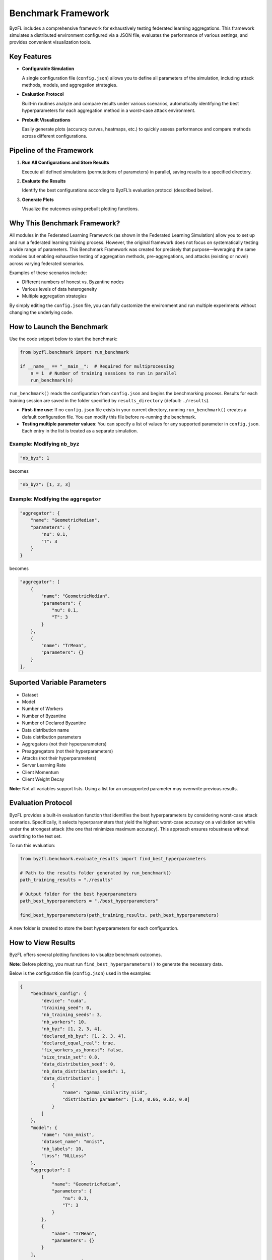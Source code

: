 .. _federated_learning-label:

Benchmark Framework
=========================

ByzFL includes a comprehensive framework for exhaustively testing federated learning aggregations. 
This framework simulates a distributed environment configured via a JSON file, evaluates the performance 
of various settings, and provides convenient visualization tools.

Key Features
------------

- **Configurable Simulation**

  A single configuration file (``config.json``) allows you to define all parameters of the simulation, 
  including attack methods, models, and aggregation strategies.

- **Evaluation Protocol**

  Built-in routines analyze and compare results under various scenarios, automatically identifying the 
  best hyperparameters for each aggregation method in a worst-case attack environment.

- **Prebuilt Visualizations**

  Easily generate plots (accuracy curves, heatmaps, etc.) to quickly assess performance and compare 
  methods across different configurations.

Pipeline of the Framework
-------------------------

1. **Run All Configurations and Store Results**

   Execute all defined simulations (permutations of parameters) in parallel, saving results to a specified directory.

2. **Evaluate the Results**

   Identify the best configurations according to ByzFL’s evaluation protocol (described below).

3. **Generate Plots**

   Visualize the outcomes using prebuilt plotting functions.

Why This Benchmark Framework?
-----------------------------

All modules in the Federated Learning Framework (as shown in the Federated Learning Simulation) allow 
you to set up and run a federated learning training process. However, the original framework does not 
focus on systematically testing a wide range of parameters. This Benchmark Framework was created for 
precisely that purpose—leveraging the same modules but enabling exhaustive testing of aggregation methods, 
pre-aggregations, and attacks (existing or novel) across varying federated scenarios.

Examples of these scenarios include:

- Different numbers of honest vs. Byzantine nodes
- Various levels of data heterogeneity
- Multiple aggregation strategies

By simply editing the ``config.json`` file, you can fully customize the environment and run multiple 
experiments without changing the underlying code.

How to Launch the Benchmark
---------------------------

Use the code snippet below to start the benchmark:

.. code-block:: python

    from byzfl.benchmark import run_benchmark

    if __name__ == "__main__":  # Required for multiprocessing
        n = 1  # Number of training sessions to run in parallel
        run_benchmark(n)

``run_benchmark()`` reads the configuration from ``config.json`` and begins the benchmarking process. 
Results for each training session are saved in the folder specified by ``results_directory`` (default: ``./results``).

- **First-time use**: If no ``config.json`` file exists in your current directory, running ``run_benchmark()`` 
  creates a default configuration file. You can modify this file before re-running the benchmark.

- **Testing multiple parameter values**: You can specify a list of values for any supported parameter in 
  ``config.json``. Each entry in the list is treated as a separate simulation.

Example: Modifying ``nb_byz``
^^^^^^^^^^^^^^^^^^^^^^^^^^^^^

.. code-block:: json

    "nb_byz": 1

becomes

.. code-block:: json

    "nb_byz": [1, 2, 3]

Example: Modifying the ``aggregator``
^^^^^^^^^^^^^^^^^^^^^^^^^^^^^^^^^^^^^

.. code-block:: json

    "aggregator": {
        "name": "GeometricMedian",
        "parameters": {
            "nu": 0.1,
            "T": 3
        }
    }

becomes

.. code-block:: json

    "aggregator": [
        {
            "name": "GeometricMedian",
            "parameters": {
                "nu": 0.1,
                "T": 3
            }
        },
        {
            "name": "TrMean",
            "parameters": {}
        }
    ],

Suported Variable Parameters
----------------------------

- Dataset
- Model
- Number of Workers
- Number of Byzantine
- Number of Declared Byzantine
- Data distribution name
- Data distribution parameters
- Aggregators (not their hyperparameters)
- Preaggregators (not their hyperparameters)
- Attacks (not their hyperparameters)
- Server Learning Rate
- Client Momentum
- Client Weight Decay

**Note**: Not all variables support lists. Using a list for an unsupported parameter may overwrite previous results.

Evaluation Protocol
-------------------

ByzFL provides a built-in evaluation function that identifies the best hyperparameters by considering 
worst-case attack scenarios. Specifically, it selects hyperparameters that yield the highest worst-case 
accuracy on a validation set while under the strongest attack (the one that minimizes maximum accuracy). 
This approach ensures robustness without overfitting to the test set.

To run this evaluation:

.. code-block:: python

    from byzfl.benchmark.evaluate_results import find_best_hyperparameters

    # Path to the results folder generated by run_benchmark()
    path_training_results = "./results"

    # Output folder for the best hyperparameters
    path_best_hyperparameters = "./best_hyperparameters"

    find_best_hyperparameters(path_training_results, path_best_hyperparameters)

A new folder is created to store the best hyperparameters for each configuration.

How to View Results
-------------------

ByzFL offers several plotting functions to visualize benchmark outcomes.

**Note**: Before plotting, you must run ``find_best_hyperparameters()`` to generate the necessary data.

Below is the configuration file (``config.json``) used in the examples:

.. code-block:: json

    {
        "benchmark_config": {
            "device": "cuda",
            "training_seed": 0,
            "nb_training_seeds": 3,
            "nb_workers": 10,
            "nb_byz": [1, 2, 3, 4],
            "declared_nb_byz": [1, 2, 3, 4],
            "declared_equal_real": true,
            "fix_workers_as_honest": false,
            "size_train_set": 0.8,
            "data_distribution_seed": 0,
            "nb_data_distribution_seeds": 1,
            "data_distribution": [
                {
                    "name": "gamma_similarity_niid",
                    "distribution_parameter": [1.0, 0.66, 0.33, 0.0]
                }
            ]
        },
        "model": {
            "name": "cnn_mnist",
            "dataset_name": "mnist",
            "nb_labels": 10,
            "loss": "NLLLoss"
        },
        "aggregator": [
            {
                "name": "GeometricMedian",
                "parameters": {
                    "nu": 0.1,
                    "T": 3
                }
            },
            {
                "name": "TrMean",
                "parameters": {}
            }
        ],
        "pre_aggregators": [
            {
                "name": "Clipping",
                "parameters": {}
            },
            {
                "name": "NNM",
                "parameters": {}
            }
        ],
        "server": {
            "learning_rate": 0.1,
            "nb_steps": 800,
            "batch_norm_momentum": null,
            "batch_size_evaluation": 100,
            "learning_rate_decay": 1.0,
            "milestones": []
        },
        "honest_nodes": {
            "momentum": 0.9,
            "weight_decay": 0.0001,
            "batch_size": 25
        },
        "attack": [
            {
                "name": "SignFlipping",
                "parameters": {}
            },
            {
                "name": "Optimal_InnerProductManipulation",
                "parameters": {}
            },
            {
                "name": "Optimal_ALittleIsEnough",
                "parameters": {}
            }
        ],
        "evaluation_and_results": {
            "evaluation_delta": 50,
            "evaluate_on_test": true,
            "store_training_accuracy": true,
            "store_training_loss": true,
            "store_models": false,
            "data_folder": null,
            "results_directory": "./results"
        }
    }

Accuracy Curves
---------------

The function ``plot_accuracy_fix_agg_best_setting`` generates test accuracy curves for different attacks 
under a single aggregator/pre-aggregator setting. One plot is produced per configuration.

.. code-block:: python

    from byzfl.benchmark.evaluate_results import plot_accuracy_fix_agg_best_setting

    path_training_results = "./results"
    path_best_hyperparameters = "./best_hyperparameters"
    path_to_plot = "./plot"

    plot_accuracy_fix_agg_best_setting(
        path_training_results, 
        path_best_hyperparameters, 
        path_to_plot
    )

Example Plot
^^^^^^^^^^^^

For ``nb_byz=2``, ``declared_nb_byz=2``, ``distribution parameter = 0.0``, 
``aggregator = Trimmed Mean``, and ``pre-aggregators = Clipping + NNM``:

.. image:: ../../_static/plots_example/mnist_cnn_mnist_n_10_f_2_d_2_gamma_similarity_niid_0.0_TrMean_Clipping_NNM_lr_0.1_mom_0.9_wd_0.0001_plot.png
   :alt: Example Accuracy Plot
   :scale: 50%
   :align: center

Heatmaps
--------

Heatmaps provide an overview of performance across multiple configurations on the same plot. The horizontal 
axis typically represents the number of Byzantine nodes, while the vertical axis denotes the distribution parameter. 
Each cell in the heatmap shows the worst-case performance under the strongest attack, derived from the 
``find_best_hyperparameters()`` function.

Heatmap of losses
^^^^^^^^^^^^^^^^^

.. code-block:: python

    from byzfl.benchmark.evaluate_results import heat_map_loss

    path_training_results = "./results"
    path_best_hyperparameters = "./best_hyperparameters"
    path_to_plot = "./plot"

    heat_map_loss(path_training_results, path_best_hyperparameters, path_to_plot)

.. container:: image-row

    .. container:: image-column

        **Geometric Median (Loss)**

        .. image:: ../../_static/plots_example/GM_heatmap_loss.png
           :alt: Geometric Median Heatmap Loss
           :scale: 40%
           :align: center

    .. container:: image-column

        **Trimmed Mean (Loss)**

        .. image:: ../../_static/plots_example/TM_heatmap_loss.png
           :alt: Trimmed Mean Heatmap Loss
           :scale: 40%
           :align: center


Heatmap of test accuracy
^^^^^^^^^^^^^^^^^^^^^^^^

.. code-block:: python

    from byzfl.benchmark.evaluate_results import heat_map_test_accuracy

    path_training_results = "./results"
    path_best_hyperparameters = "./best_hyperparameters"
    path_to_plot = "./plot"

    heat_map_test_accuracy(path_training_results, path_best_hyperparameters, path_to_plot)

.. container:: image-row

    .. container:: image-column

        **Geometric Median (Test Accuracy)**

        .. image:: ../../_static/plots_example/GM_test_heatmap.png
           :alt: Geometric Median Heatmap Test Accuracy
           :scale: 40%
           :align: center

    .. container:: image-column

        **Trimmed Mean (Test Accuracy)**

        .. image:: ../../_static/plots_example/TM_test_heatmap.png
           :alt: Trimmed Mean Heatmap Test Accuracy
           :scale: 40%
           :align: center


Aggregated heatmap of test accuracy
^^^^^^^^^^^^^^^^^^^^^^^^^^^^^^^^^^^

This plot consolidates all aggregator/pre-aggregator combinations, displaying only the best-performing 
approach in each region.

.. code-block:: python

    from byzfl.benchmark.evaluate_results import aggregated_heat_map_test_accuracy

    path_training_results = "./results"
    path_best_hyperparameters = "./best_hyperparameters"
    path_to_plot = "./plot"

    aggregated_heat_map_test_accuracy(
        path_training_results,
        path_best_hyperparameters,
        path_to_plot
    )

Example
""""""" 

The aggregated view of Geometric Median and Trimmed Mean (both with Clipping + NNM) shows the best 
method for each configuration:

.. image:: ../../_static/plots_example/aggregated_heatmap.png
   :alt: Aggregated Heatmap Test Accuracy
   :scale: 40%
   :align: center

Running Custom Functions (Aggregators, Attacks, Models)
-------------------------------------------------------

You can easily extend ByzFL by adding custom aggregators, attacks, or models. You have two options:

1. Modify the code within the installed library.
2. Clone the ByzFL repository, make changes and run it:

.. code-block:: console

    git clone https://github.com/LPD-EPFL/byzfl.git

Adding an Aggregation or Preaggregation
^^^^^^^^^^^^^^^^^^^^^^^^^^^^^^^^^^^^^^^

To add a new aggregation or preaggregation, navigate to the ``byzfl`` folder and then enter the 
``aggregators`` directory. Inside, you will find the files ``aggregators.py`` and ``preaggregators.py``, 
where all existing aggregations and preaggregations are implemented as classes. Each class consists of 
two key methods:

- The constructor (``__init__``), where you define and initialize all required parameters for the aggregation.  
- The callable method (``__call__``), where you implement the logic of your aggregation to process the received vectors.

Example Implementation
"""""""""""""""""""""

Suppose that the **Geometric Median** aggregation is not yet implemented in the framework. In this case, 
you would need to create a new class implementing both the ``__init__`` and ``__call__`` methods, along 
with any necessary auxiliary methods.

.. code-block:: python

    class GeometricMedian:
        # Required
        def __init__(self, nu=0.1, T=3):
            if not isinstance(nu, float):
                raise TypeError("f must be a float")
            self.nu = nu
            if not isinstance(T, int) or T < 0:
                raise ValueError("T must be a non-negative integer")
            self.T = T

        # Required
        def __call__(self, vectors):
            tools, vectors = check_vectors_type(vectors)
            z = tools.zeros_like(vectors[0])

            filtered_vectors = vectors[~tools.any(tools.isinf(vectors), axis=1)]
            alpha = 1 / len(vectors)
            for _ in range(self.T):
                betas = tools.linalg.norm(filtered_vectors - z, axis=1)
                betas[betas < self.nu] = self.nu
                betas = (alpha / betas)[:, None]
                z = tools.sum((filtered_vectors * betas), axis=0) / tools.sum(betas)
            return z

Integration into the Framework
""""""""""""""""""""""""""""""

Once the new aggregation is implemented, add it to the ``aggregators.py`` file by copying and pasting 
it into the appropriate section.

Configuration in ``config.json``
""""""""""""""""""""""""""""""""

To use the newly added aggregation in the benchmarking process, update the ``config.json`` file 
accordingly. Ensure that:

- The ``"name"`` field in the configuration matches the name of your newly implemented function.
- The parameters specified in the configuration file correspond to the keys defined in the ``__init__`` 
  method of your class.

.. code-block:: json

    "aggregator": {
        "name": "GeometricMedian",
        "parameters": {
            "nu": 0.5,
            "T": 2
        }
    }

Important Note
""""""""""""""

If you want the framework to automatically set up the number of declared Byzantine nodes within your 
aggregation function, name the parameter **"f"** in the ``__init__`` method. Do not manually add it 
as a parameter, as it will be internally assigned through the ``declared_nb_byz`` parameter. However, 
it is essential that it remains named **"f"** in the constructor.

Adding an Attack
^^^^^^^^^^^^^^^^

The procedure for adding an attack follows the same steps as adding an aggregation or preaggregation. 
However, you have to add the class of your attack into ``byzfl/attacks/attacks.py``.

Implementation Details
"""""""""""""""""""""

To create a functional attack within the benchmark, you must implement both the ``__init__`` and ``__call__`` 
methods in the class:

- The ``__init__`` method should define and initialize all necessary parameters for the attack.
- The ``__call__`` method should implement the attack logic, modifying the input as required.

Configuration in ``config.json``
"""""""""""""""""""""""""""""""

The configuration process is identical to that of an aggregation, except that the attack should be 
specified under the **attack** key in the ``config.json`` file. Ensure that:

- The ``"name"`` field matches the name of the newly implemented attack.
- The parameters defined in the configuration file correspond to the ones specified in the ``__init__`` 
  method of your attack class.

Important Note
""""""""""""""

If you want the framework to automatically set up the number of Byzantine nodes within your attack, 
name the parameter **"f"** in the ``__init__`` method. Do not manually add it as a parameter, as it 
will be internally assigned through the ``nb_byz`` parameter. However, it is essential that it remains 
named **"f"** in the constructor.

Adding a new Model
^^^^^^^^^^^^^^^^^^

To add a new model, you must add the new class into ``byzfl/fed_framework/models.py``.

Implementation Details
"""""""""""""""""""""

To create a new model for benchmarking, you must inherit from ``nn.Module`` and implement the ``__init__`` 
and ``forward`` methods, following the standard approach for defining models in PyTorch.

- **Initialization (``__init__`` method)**:
  
  - Define the network architecture, including layers such as convolutional, fully connected, or recurrent layers, 
    depending on the model type.
  - Initialize all required parameters for the model.

- **Forward Propagation (``forward`` method)**:
  
  - Implement the forward pass, defining how input data flows through the layers.
  - Apply necessary activation functions, pooling operations, and transformations to obtain the final output.

Example:

.. code-block:: python

    class cnn_mnist(nn.Module):
        def __init__(self):
            """Initialize the model parameters."""
            super().__init__()
            self._c1 = nn.Conv2d(1, 20, 5, 1)
            self._c2 = nn.Conv2d(20, 50, 5, 1)
            self._f1 = nn.Linear(800, 500)
            self._f2 = nn.Linear(500, 10)

        def forward(self, x):
            """Perform a forward pass through the model."""
            x = F.relu(self._c1(x))
            x = F.max_pool2d(x, 2, 2)
            x = F.relu(self._c2(x))
            x = F.max_pool2d(x, 2, 2)
            x = F.relu(self._f1(x.view(-1, 800)))
            x = F.log_softmax(self._f2(x), dim=1)
            return x

Configuration in ``config.json``
"""""""""""""""""""""""""""""""

Once the model is added to the corresponding file, you only need to specify its name in the model name 
field of the ``config.json`` file. This ensures that the benchmarking framework correctly identifies 
and utilizes the newly implemented model during evaluation.

.. code-block:: json

    "model": {
        "name": "cnn_mnist"
    }